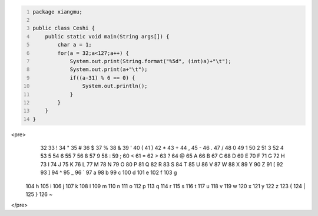 .. title: Java输出ASCII码可见字符表
.. slug: javashu-chu-asciima-ke-jian-zi-fu-biao
.. date: 2022-11-19 23:18:29 UTC+08:00
.. tags: Java
.. category: Java
.. link: 
.. description: 
.. type: text


.. code-block:: java
    :number-lines:

    package xiangmu;

    public class Ceshi {
        public static void main(String args[]) {
            char a = 1;
            for(a = 32;a<127;a++) {
                System.out.print(String.format("%5d", (int)a)+"\t");
                System.out.print(a+"\t");
                if((a-31) % 6 == 0) {
                    System.out.println();
                }
            }
        }
    }



    
<pre>
   32	 	   33	!	   34	"	   35	#	   36	$	   37	%	
   38	&	   39	'	   40	(	   41	)	   42	*	   43	+	
   44	,	   45	-	   46	.	   47	/	   48	0	   49	1	
   50	2	   51	3	   52	4	   53	5	   54	6	   55	7	
   56	8	   57	9	   58	:	   59	;	   60	<	   61	=	
   62	>	   63	?	   64	@	   65	A	   66	B	   67	C	
   68	D	   69	E	   70	F	   71	G	   72	H	   73	I	
   74	J	   75	K	   76	L	   77	M	   78	N	   79	O	
   80	P	   81	Q	   82	R	   83	S	   84	T	   85	U	
   86	V	   87	W	   88	X	   89	Y	   90	Z	   91	[	
   92	\	   93	]	   94	^	   95	_	   96	`	   97	a	
   98	b	   99	c	  100	d	  101	e	  102	f	  103	g	
  104	h	  105	i	  106	j	  107	k	  108	l	  109	m	
  110	n	  111	o	  112	p	  113	q	  114	r	  115	s	
  116	t	  117	u	  118	v	  119	w	  120	x	  121	y	
  122	z	  123	{	  124	|	  125	}	  126	~	
</pre>